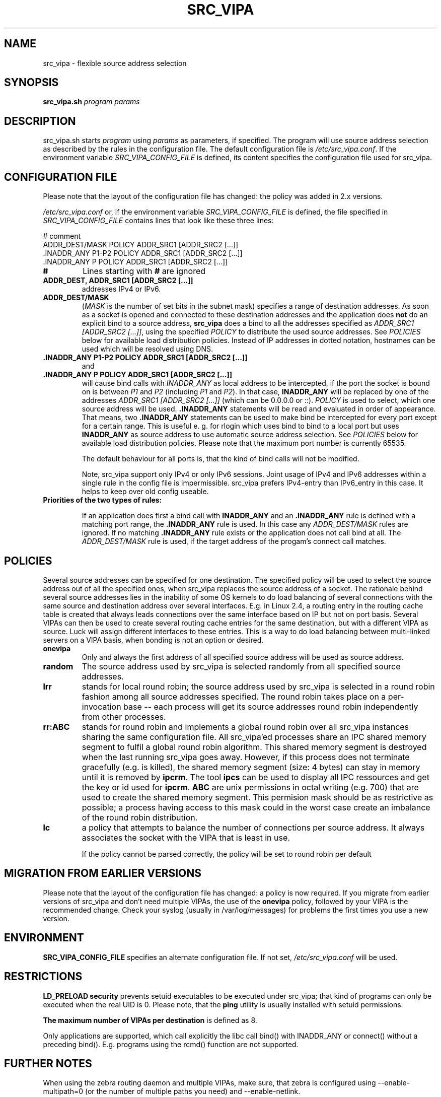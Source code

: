 .TH SRC_VIPA 8 "Mo Feb 07 2005"
.UC 4
.SH NAME
src_vipa \- flexible source address selection
.SH SYNOPSIS
\fBsrc_vipa.sh\fR \fIprogram\fR \fIparams\fR
.SH DESCRIPTION
src_vipa.sh starts \fIprogram\fR using \fIparams\fR as parameters, if
specified. The program will use source address selection as described by
the rules in the configuration file. The default configuration file is
\fI/etc/src_vipa.conf\fR. If the environment variable
\fISRC_VIPA_CONFIG_FILE\fR is defined, its content specifies the
configuration file used for src_vipa.

.SH CONFIGURATION FILE

Please note that the layout of the configuration file has changed: the
policy was added in 2.x versions.

\fI/etc/src_vipa.conf\fR or, if the environment variable
\fISRC_VIPA_CONFIG_FILE\fR is defined, the file specified in
\fISRC_VIPA_CONFIG_FILE\fR contains lines that
look like these three lines:

 # comment
 ADDR_DEST/MASK POLICY ADDR_SRC1 [ADDR_SRC2 [...]]
 .INADDR_ANY P1-P2 POLICY ADDR_SRC1 [ADDR_SRC2 [...]]
 .INADDR_ANY P POLICY ADDR_SRC1 [ADDR_SRC2 [...]]

.TP
\fB#\fR
Lines starting with \fB#\fR are ignored

.TP
\fBADDR_DEST, ADDR_SRC1 [ADDR_SRC2 [...]]\fR
addresses IPv4 or IPv6.

.TP
\fBADDR_DEST/MASK\fR
(\fIMASK\fR is the number of set bits in the subnet mask)
specifies a range of destination addresses. As soon as a socket is opened
and connected to these destination addresses and the application does \fBnot\fR
do an explicit bind to a source address, \fBsrc_vipa\fR does a bind to all the
addresses specified as \fIADDR_SRC1 [ADDR_SRC2 [...]]\fR, using the
specified \fIPOLICY\fR to distribute the used source addresses.
See \fIPOLICIES\fR
below for available load distribution policies. Instead of IP addresses
in dotted notation, hostnames can be used which will be resolved using DNS.

.TP
\fB\&.INADDR_ANY P1-P2 POLICY ADDR_SRC1 [ADDR_SRC2 [...]]\fR
and

.TP
\fB\&.INADDR_ANY P POLICY ADDR_SRC1 [ADDR_SRC2 [...]]\fR
will cause bind calls with \fIINADDR_ANY\fR as local address to be
intercepted, if the port the socket is bound on is between \fIP1\fR and
\fIP2\fR (including \fIP1\fR and \fIP2\fR). In that case, \fBINADDR_ANY\fR
will be replaced by one of the addresses
\fIADDR_SRC1 [ADDR_SRC2 [...]]\fR (which can be 0.0.0.0 or ::). \fIPOLICY\fR
is used to select, which one source address will be used.
\fB.INADDR_ANY\fR statements will be read and evaluated in order of
appearance. That means, two \fB.INADDR_ANY\fR statements can be used
to make bind be intercepted for every port except for a certain range.
This is useful e. g. for rlogin which uses bind to bind to a local port
but uses \fBINADDR_ANY\fR as source address to use automatic source
address selection. See \fIPOLICIES\fR
below for available load distribution policies.
Please note that the maximum port number is currently 65535.

The default behaviour for all ports is, that the kind of bind calls will not
be modified.

Note, src_vipa support only IPv4 or only IPv6 sessions. Joint usage of
IPv4 and IPv6 addresses within a single rule in the config file is impermissible.
src_vipa prefers IPv4-entry than IPv6_entry in this case. It helps to keep over
old config useable.
.TP
\fBPriorities of the two types of rules:\fR

If an application does first a bind call with \fBINADDR_ANY\fR and an 
\fB.INADDR_ANY\fR rule is defined with a matching port range, the 
\fB.INADDR_ANY\fR rule is used.  In this case any \fIADDR_DEST/MASK\fR
rules are ignored. If no matching \fB.INADDR_ANY\fR rule exists or the 
application does not call bind at all. The \fIADDR_DEST/MASK\fR rule is 
used, if the target address of the progam's connect call matches. 

.SH POLICIES
Several source addresses can be specified for one destination. The specified
policy will be used to select the source address out of all the specified
ones, when src_vipa replaces the source address of a socket.
The rationale behind several source addresses lies in the inability of
some OS kernels to do load balancing of several connections with the same
source and destination address over several interfaces. E.g. in Linux 2.4,
a routing entry in the routing cache table is created that always leads
connections over the same interface based on IP but not on port basis.
Several VIPAs can then be used to create several routing cache entries for
the same destination, but with a different VIPA as source. Luck will assign
different interfaces to these entries. This is a way to do load balancing
between multi-linked servers on a VIPA basis, when bonding is not an option
or desired.

.TP
\fBonevipa\fR
Only and always the first address of all specified source address will be
used as source address.

.TP
\fBrandom\fR
The source address used by src_vipa is selected randomly from all specified
source addresses.

.TP
\fBlrr\fR
stands for local round robin; the source address used by src_vipa is
selected in a round robin fashion
among all source addresses specified. The round robin takes place on a
per-invocation base -- each process will get its source addresses round
robin independently from other processes.

.TP
\fBrr:ABC\fR
stands for round robin and implements a global round robin over all
src_vipa instances sharing the same configuration file. All src_vipa'ed
processes share an IPC shared memory segment to fulfil a global round
robin algorithm. This shared memory segment is destroyed when the last
running src_vipa goes away. However, if this process does not terminate
gracefully (e.g. is killed), the shared memory segment (size: 4 bytes)
can stay in memory until it is removed by \fBipcrm\fR. The
tool \fBipcs\fR can be used to display all IPC ressources and get
the key or id used for \fBipcrm\fR.
\fBABC\fR are unix permissions in octal writing (e.g. 700) that are used
to create the shared memory segment. This permision mask should be as
restrictive as possible; a process having access to this mask could in
the worst case create an imbalance of the round robin distribution.

.TP
\fBlc\fR
a policy that attempts to balance the number of connections per source
address. It always associates the socket with the VIPA that is least
in use.

If the policy cannot be parsed correctly, the policy will be set to round
robin per default


.SH MIGRATION FROM EARLIER VERSIONS
Please note that the layout of the configuration file has changed: a
policy is now required. If you migrate from earlier versions of src_vipa
and don't need multiple VIPAs, the use of the \fBonevipa\fR policy,
followed by your VIPA is the recommended change.
Check your syslog (usually in /var/log/messages) for problems the first
times you use a new version.


.SH ENVIRONMENT
.B SRC_VIPA_CONFIG_FILE
specifies an alternate configuration file. If not set,
\fI/etc/src_vipa.conf\fR will be used.


.SH RESTRICTIONS
.B LD_PRELOAD security
prevents setuid executables to be executed under src_vipa; that kind
of programs can only be executed when the real UID is 0. Please note,
that the \fBping\fR utility is usually installed with setuid permissions.

.B The maximum number of VIPAs per destination
is defined as 8.

Only applications are supported, which call explicitly the libc call bind() 
with INADDR_ANY or connect() without a preceding bind(). E.g. programs using 
the rcmd() function are not supported.

.SH FURTHER NOTES
When using the zebra routing daemon and multiple VIPAs, make sure, that
zebra is configured using --enable-multipath=0 (or the number of
multiple paths you need) and --enable-netlink.


.SH FILES
.B /etc/src_vipa.conf
is the default configuration file for src_vipa.

.SH SEE ALSO
The iproute2 package (command line utility \fBip\fR) is able to
modify source address selection on a route basis in the kernel FIB.

.SH COPYRIGHT
Copyright IBM Corp. 2001, 2013

Published under the terms and conditions of the CPL
(common public license).

See the file LICENSE provided with the package for a copy of the CPL.

.SH AUTHOR
This man page was written by Utz Bacher <utz.bacher@de.ibm.com>

